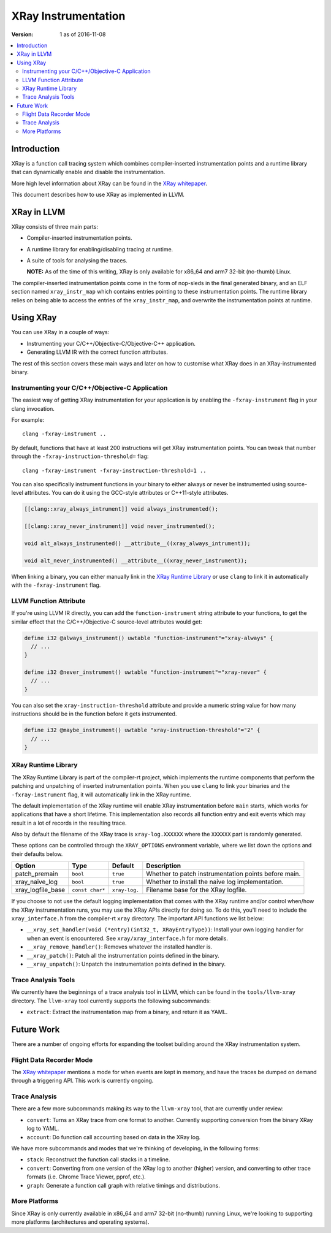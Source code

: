 ====================
XRay Instrumentation
====================

:Version: 1 as of 2016-11-08

.. contents::
   :local:


Introduction
============

XRay is a function call tracing system which combines compiler-inserted
instrumentation points and a runtime library that can dynamically enable and
disable the instrumentation.

More high level information about XRay can be found in the `XRay whitepaper`_.

This document describes how to use XRay as implemented in LLVM.

XRay in LLVM
============

XRay consists of three main parts:

- Compiler-inserted instrumentation points.
- A runtime library for enabling/disabling tracing at runtime.
- A suite of tools for analysing the traces.

  **NOTE:** As of the time of this writing, XRay is only available for x86_64
  and arm7 32-bit (no-thumb) Linux.

The compiler-inserted instrumentation points come in the form of nop-sleds in
the final generated binary, and an ELF section named ``xray_instr_map`` which
contains entries pointing to these instrumentation points. The runtime library
relies on being able to access the entries of the ``xray_instr_map``, and
overwrite the instrumentation points at runtime.

Using XRay
==========

You can use XRay in a couple of ways:

- Instrumenting your C/C++/Objective-C/Objective-C++ application.
- Generating LLVM IR with the correct function attributes.

The rest of this section covers these main ways and later on how to customise
what XRay does in an XRay-instrumented binary.

Instrumenting your C/C++/Objective-C Application
------------------------------------------------

The easiest way of getting XRay instrumentation for your application is by
enabling the ``-fxray-instrument`` flag in your clang invocation.

For example:

::

  clang -fxray-instrument ..

By default, functions that have at least 200 instructions will get XRay
instrumentation points. You can tweak that number through the
``-fxray-instruction-threshold=`` flag:

::

  clang -fxray-instrument -fxray-instruction-threshold=1 ..

You can also specifically instrument functions in your binary to either always
or never be instrumented using source-level attributes. You can do it using the
GCC-style attributes or C++11-style attributes.

.. code-block:: c++

    [[clang::xray_always_intrument]] void always_instrumented();

    [[clang::xray_never_instrument]] void never_instrumented();

    void alt_always_instrumented() __attribute__((xray_always_intrument));

    void alt_never_instrumented() __attribute__((xray_never_instrument));

When linking a binary, you can either manually link in the `XRay Runtime
Library`_ or use ``clang`` to link it in automatically with the
``-fxray-instrument`` flag.

LLVM Function Attribute
-----------------------

If you're using LLVM IR directly, you can add the ``function-instrument``
string attribute to your functions, to get the similar effect that the
C/C++/Objective-C source-level attributes would get:

.. code-block:: llvm

    define i32 @always_instrument() uwtable "function-instrument"="xray-always" {
      // ...
    }

    define i32 @never_instrument() uwtable "function-instrument"="xray-never" {
      // ...
    }

You can also set the ``xray-instruction-threshold`` attribute and provide a
numeric string value for how many instructions should be in the function before
it gets instrumented.

.. code-block:: llvm

    define i32 @maybe_instrument() uwtable "xray-instruction-threshold"="2" {
      // ...
    }

XRay Runtime Library
--------------------

The XRay Runtime Library is part of the compiler-rt project, which implements
the runtime components that perform the patching and unpatching of inserted
instrumentation points. When you use ``clang`` to link your binaries and the
``-fxray-instrument`` flag, it will automatically link in the XRay runtime.

The default implementation of the XRay runtime will enable XRay instrumentation
before ``main`` starts, which works for applications that have a short
lifetime. This implementation also records all function entry and exit events
which may result in a lot of records in the resulting trace.

Also by default the filename of the XRay trace is ``xray-log.XXXXXX`` where the
``XXXXXX`` part is randomly generated.

These options can be controlled through the ``XRAY_OPTIONS`` environment
variable, where we list down the options and their defaults below.

+-------------------+-----------------+---------------+------------------------+
| Option            | Type            | Default       | Description            |
+===================+=================+===============+========================+
| patch_premain     | ``bool``        | ``true``      | Whether to patch       |
|                   |                 |               | instrumentation points |
|                   |                 |               | before main.           |
+-------------------+-----------------+---------------+------------------------+
| xray_naive_log    | ``bool``        | ``true``      | Whether to install     |
|                   |                 |               | the naive log          |
|                   |                 |               | implementation.        |
+-------------------+-----------------+---------------+------------------------+
| xray_logfile_base | ``const char*`` | ``xray-log.`` | Filename base for the  |
|                   |                 |               | XRay logfile.          |
+-------------------+-----------------+---------------+------------------------+

If you choose to not use the default logging implementation that comes with the
XRay runtime and/or control when/how the XRay instrumentation runs, you may use
the XRay APIs directly for doing so. To do this, you'll need to include the
``xray_interface.h`` from the compiler-rt ``xray`` directory. The important API
functions we list below:

- ``__xray_set_handler(void (*entry)(int32_t, XRayEntryType))``: Install your
  own logging handler for when an event is encountered. See
  ``xray/xray_interface.h`` for more details.
- ``__xray_remove_handler()``: Removes whatever the installed handler is.
- ``__xray_patch()``: Patch all the instrumentation points defined in the
  binary.
- ``__xray_unpatch()``: Unpatch the instrumentation points defined in the
  binary.


Trace Analysis Tools
--------------------

We currently have the beginnings of a trace analysis tool in LLVM, which can be
found in the ``tools/llvm-xray`` directory. The ``llvm-xray`` tool currently
supports the following subcommands:

- ``extract``: Extract the instrumentation map from a binary, and return it as
  YAML.


Future Work
===========

There are a number of ongoing efforts for expanding the toolset building around
the XRay instrumentation system.

Flight Data Recorder Mode
-------------------------

The `XRay whitepaper`_ mentions a mode for when events are kept in memory, and
have the traces be dumped on demand through a triggering API. This work is
currently ongoing.

Trace Analysis
--------------

There are a few more subcommands making its way to the ``llvm-xray`` tool, that
are currently under review:

- ``convert``: Turns an XRay trace from one format to another. Currently
  supporting conversion from the binary XRay log to YAML.
- ``account``: Do function call accounting based on data in the XRay log.

We have more subcommands and modes that we're thinking of developing, in the
following forms:

- ``stack``: Reconstruct the function call stacks in a timeline.
- ``convert``: Converting from one version of the XRay log to another (higher)
  version, and converting to other trace formats (i.e. Chrome Trace Viewer,
  pprof, etc.).
- ``graph``: Generate a function call graph with relative timings and distributions.

More Platforms
--------------

Since XRay is only currently available in x86_64 and arm7 32-bit (no-thumb)
running Linux, we're looking to supporting more platforms (architectures and
operating systems).

.. References...

.. _`XRay whitepaper`: http://research.google.com/pubs/pub45287.html

